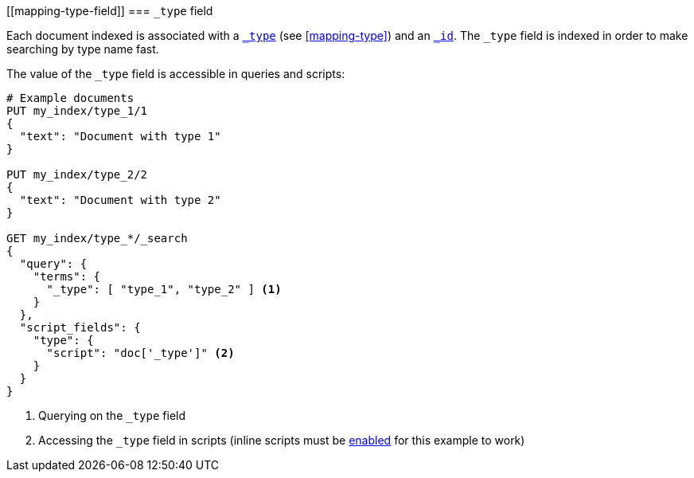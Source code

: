 \[[mapping-type-field]]
=== `_type` field

Each document indexed is associated with a <<mapping-type-field,`_type`>> (see
<<mapping-type>>) and an <<mapping-id-field,`_id`>>.  The `_type` field is
indexed in order to make searching by type name fast.

The value of the `_type` field is accessible in queries and scripts:

[source,js]
--------------------------
# Example documents
PUT my_index/type_1/1
{
  "text": "Document with type 1"
}

PUT my_index/type_2/2
{
  "text": "Document with type 2"
}

GET my_index/type_*/_search
{
  "query": {
    "terms": {
      "_type": [ "type_1", "type_2" ] <1>
    }
  },
  "script_fields": {
    "type": {
      "script": "doc['_type']" <2>
    }
  }
}

--------------------------
// AUTOSENSE

<1> Querying on the `_type` field
<2> Accessing the `_type` field in scripts (inline scripts must be <<enable-dynamic-scripting,enabled>> for this example to work)

